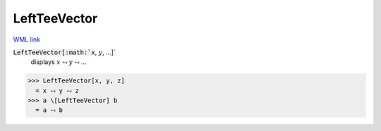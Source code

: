 LeftTeeVector
=============

`WML link <https://reference.wolfram.com/language/ref/LeftTeeVector.html>`_


:code:`LeftTeeVector[:math:`x`, :math:`y`, ...]`
    displays :math:`x` ⥚ :math:`y` ⥚ ...





>>> LeftTeeVector[x, y, z]
  = x ⥚ y ⥚ z
>>> a \[LeftTeeVector] b
  = a ⥚ b
